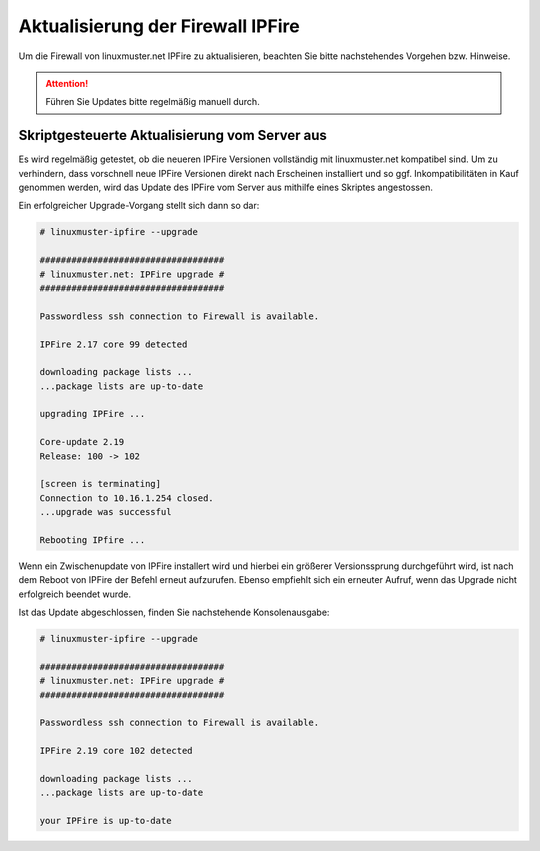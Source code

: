 Aktualisierung der Firewall IPFire 
==================================
   
Um die Firewall von linuxmuster.net IPFire zu aktualisieren, beachten Sie bitte nachstehendes Vorgehen bzw. Hinweise.

.. attention::

   Führen Sie Updates bitte regelmäßig manuell durch.

.. Zur Aktualisierung gibt es zwei Verfahren. Das erste Verfahren nutze ein Skript auf dem linuxmuster.net Server, das die Aktualisierung initiiert und zugleich prüft, ob die zu installierende Version bereits unter linuxmuster.net erfolgreich getestet wurde. Das zweite Verfahren wird auf der Firewall selbst ausgeführt, so dass IPFire mithilfe des eigenen Paketsystes **pakfire** Aktualisierungen herunterlädt und installiert.

   
Skriptgesteuerte Aktualisierung vom Server aus
----------------------------------------------

Es wird regelmäßig getestet, ob die neueren IPFire Versionen
vollständig mit linuxmuster.net kompatibel sind. Um zu verhindern,
dass vorschnell neue IPFire Versionen direkt nach Erscheinen
installiert und so ggf. Inkompatibilitäten in Kauf genommen werden,
wird das Update des IPFire vom Server aus mithilfe eines Skriptes
angestossen.

.. Welche Version von IPFire erfolgreich getestet wurde steht in der
   Datei ``/var/lib/linuxmuster-ipfire/maxcore`` Diese Zahl wird von dem
   Skript zur Aktualisierung von IPFire ausgelesen und geprüft.

Ein erfolgreicher Upgrade-Vorgang stellt sich dann so dar:

.. code-block:: console

   # linuxmuster-ipfire --upgrade

   ###################################
   # linuxmuster.net: IPFire upgrade #
   ###################################
   
   Passwordless ssh connection to Firewall is available.
   
   IPFire 2.17 core 99 detected
   
   downloading package lists ...
   ...package lists are up-to-date
   
   upgrading IPFire ...

   Core-update 2.19
   Release: 100 -> 102

   [screen is terminating]
   Connection to 10.16.1.254 closed.
   ...upgrade was successful

   Rebooting IPfire ...

Wenn ein Zwischenupdate von IPFire installert wird und hierbei ein
größerer Versionssprung durchgeführt wird, ist nach dem Reboot von
IPFire der Befehl erneut aufzurufen.  Ebenso empfiehlt sich ein
erneuter Aufruf, wenn das Upgrade nicht erfolgreich beendet wurde.

Ist das Update abgeschlossen, finden Sie nachstehende Konsolenausgabe:

.. code-block:: console

   # linuxmuster-ipfire --upgrade

   ###################################
   # linuxmuster.net: IPFire upgrade #
   ################################### 
   
   Passwordless ssh connection to Firewall is available.
   
   IPFire 2.19 core 102 detected
   
   downloading package lists ...
   ...package lists are up-to-date
   
   your IPFire is up-to-date


.. 
  Manuelle Aktualisierung über das Paketsystem von IPFire
  -------------------------------------------------------
  
  IPFire kann mithilfe von ``Boardmitteln`` vom Administrator aktualisiert werden.
  
  .. attention::
     
     Aktuell ist linuxmuster.net voll kompatibel mit IPFire Core 102
  
  Melden Sie sich auf der Startseite des Webinterfaces https://ipfire:444 bzw. https://10.16.1.254:444 an. Dort werden Hinweise auf vorliegende IPFire-Updates ausgegeben.
  
  Vorrausetzungen damit Updates angezeigt werden:
  
  1. Um die Update-Server zu kontaktieren, muss ein ping nach extern möglich sein
  
  2. Außerdem muss Port 11371 (hkp) offen sein um pgp-Keys herunterzuladen (einmalig reicht)
  
  Sehen Sie nahstehende Abbildung, dann sind o.g. Voraussetzungen erfüllt.
  
  .. image:: media/2-update-ipfire/2-update-ipfire-gui-hint.png
     :alt: Upgrade Hinweis in IPFire GUI
     :align: center
  
  Zur Installation der Updates wechselt man über den Reiter ipfire in den Pakfire-Bereich. Die zur Installation vorgesehenen Core-Updates werden hier aufgelistet: 
  
  .. image:: media/2-update-ipfire/3-update-ipfire-gui-pakfire.png
     :alt: Upgrade Ipfire GU-Menü
     :align: center
  
  Die Installation startet man einfach durch Betätigen der Schaltfläche unterhalb der Updates-Liste: 
  
  .. image:: media/2-update-ipfire/4-update-ipfire-gui-running-pakfire.png
     :alt: Upgrade IPFire in der GUI
     :align: center
  
  Nach erfolgter Installation wird im System-Status-Bereich der aktuelle Core-Update-Level angezeigt: 
  
  .. image:: media/2-update-ipfire/5-update-ipfire-gui-pakfire-corelevel.png
     :alt: Upgrade IPFire Anzeige Corelevel
     :align: center
  
  Ipfire muss danach neu gestartet werden.

